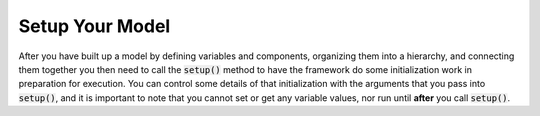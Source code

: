.. _setup:

****************
Setup Your Model
****************

After you have built up a model by defining variables and components, organizing them into a
hierarchy, and connecting them together you then need to call the :code:`setup()` method to have
the framework do some initialization work in preparation for execution.
You can control some details of that initialization with the arguments that you pass into :code:`setup()`,
and it is important to note that you cannot set or get any variable values, nor run until **after**
you call :code:`setup()`.

.. automethod:: openmdao.core.problem.Problem.setup
    :noindex:


.. tags:: Driver, SetGet
